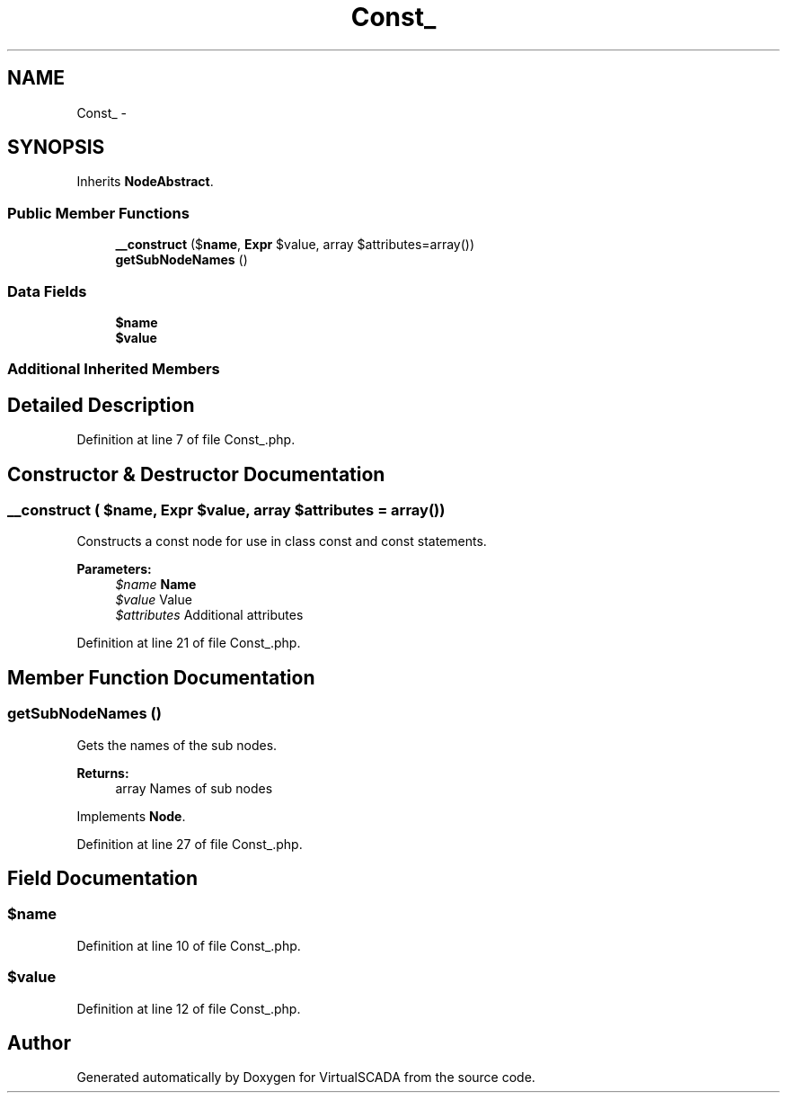.TH "Const_" 3 "Tue Apr 14 2015" "Version 1.0" "VirtualSCADA" \" -*- nroff -*-
.ad l
.nh
.SH NAME
Const_ \- 
.SH SYNOPSIS
.br
.PP
.PP
Inherits \fBNodeAbstract\fP\&.
.SS "Public Member Functions"

.in +1c
.ti -1c
.RI "\fB__construct\fP ($\fBname\fP, \fBExpr\fP $value, array $attributes=array())"
.br
.ti -1c
.RI "\fBgetSubNodeNames\fP ()"
.br
.in -1c
.SS "Data Fields"

.in +1c
.ti -1c
.RI "\fB$name\fP"
.br
.ti -1c
.RI "\fB$value\fP"
.br
.in -1c
.SS "Additional Inherited Members"
.SH "Detailed Description"
.PP 
Definition at line 7 of file Const_\&.php\&.
.SH "Constructor & Destructor Documentation"
.PP 
.SS "__construct ( $name, \fBExpr\fP $value, array $attributes = \fCarray()\fP)"
Constructs a const node for use in class const and const statements\&.
.PP
\fBParameters:\fP
.RS 4
\fI$name\fP \fBName\fP 
.br
\fI$value\fP Value 
.br
\fI$attributes\fP Additional attributes 
.RE
.PP

.PP
Definition at line 21 of file Const_\&.php\&.
.SH "Member Function Documentation"
.PP 
.SS "getSubNodeNames ()"
Gets the names of the sub nodes\&.
.PP
\fBReturns:\fP
.RS 4
array Names of sub nodes 
.RE
.PP

.PP
Implements \fBNode\fP\&.
.PP
Definition at line 27 of file Const_\&.php\&.
.SH "Field Documentation"
.PP 
.SS "$\fBname\fP"

.PP
Definition at line 10 of file Const_\&.php\&.
.SS "$value"

.PP
Definition at line 12 of file Const_\&.php\&.

.SH "Author"
.PP 
Generated automatically by Doxygen for VirtualSCADA from the source code\&.
